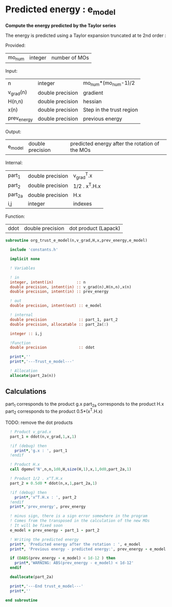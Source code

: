 * Predicted energy : e_model

*Compute the energy predicted by the Taylor series*

The energy is predicted using a Taylor expansion truncated at te 2nd
order :

\begin{align*}
E_{k+1} = E_{k} + \textbf{g}_k^{T} \cdot \textbf{x}_{k+1} + \frac{1}{2} \cdot \textbf{x}_{k+1}^T \cdot \textbf{H}_{k} \cdot \textbf{x}_{k+1} + \mathcal{O}(\textbf{x}_{k+1}^2)
\end{align*}

Provided:
| mo_num | integer | number of MOs |

Input:
| n           | integer          | mo_num*(mo_num-1)/2      |
| v_grad(n)   | double precision | gradient                 |
| H(n,n)      | double precision | hessian                  |
| x(n)        | double precision | Step in the trust region |
| prev_energy | double precision | previous energy          |

Output:
| e_model | double precision | predicted energy after the rotation of the MOs |

Internal:
| part_1  | double precision | v_grad^T.x    |
| part_2  | double precision | 1/2 . x^T.H.x |
| part_2a | double precision | H.x           |
| i,j     | integer          | indexes       |

Function:
| ddot | double precision | dot product (Lapack) |

#+BEGIN_SRC f90 :comments org :tangle org_trust_e_model.irp.f
subroutine org_trust_e_model(n,v_grad,H,x,prev_energy,e_model)
   
  include 'constants.h' 

  implicit none

  ! Variables

  ! in
  integer, intent(in)          :: n
  double precision, intent(in) :: v_grad(n),H(n,n),x(n)
  double precision, intent(in) :: prev_energy

  ! out
  double precision, intent(out) :: e_model

  ! internal
  double precision              :: part_1, part_2
  double precision, allocatable :: part_2a(:)

  integer :: i,j

  !Function
  double precision              :: ddot

  print*,''
  print*,'---Trust_e_model---'

  ! Allocation
  allocate(part_2a(n))
#+END_SRC

** Calculations

part_1 corresponds to the product g.x
part_2a corresponds to the product H.x
part_2 corresponds to the product 0.5*(x^T.H.x)

TODO: remove the dot products

#+BEGIN_SRC f90 :comments org :tangle org_trust_e_model.irp.f
  ! Product v_grad.x
  part_1 = ddot(n,v_grad,1,x,1)
 
  !if (debug) then
    print*,'g.x : ', part_1
  !endif  

  ! Product H.x
  call dgemv('N',n,n,1d0,H,size(H,1),x,1,0d0,part_2a,1)
  
  ! Product 1/2 . x^T.H.x
  part_2 = 0.5d0 * ddot(n,x,1,part_2a,1)
  
  !if (debug) then
    print*,'x^T.H.x : ', part_2 
  !endif
  print*,'prev_energy', prev_energy

  ! minus sign, there is a sign error somewhere in the program
  ! Comes from the transposed in the calculation of the new MOs
  ! It will be fixed soon 
  e_model = prev_energy - part_1 - part_2

  ! Writing the predicted energy
  print*, 'Predicted energy after the rotation : ', e_model
  print*, 'Previous energy - predicted energy:', prev_energy - e_model
  
  if (DABS(prev_energy - e_model) < 1d-12 ) then 
    print*,'WARNING: ABS(prev_energy - e_model) < 1d-12'
  endif

  deallocate(part_2a)

  print*,'---End trust_e_model---'
  print*,''
 
end subroutine 
#+END_SRC 
